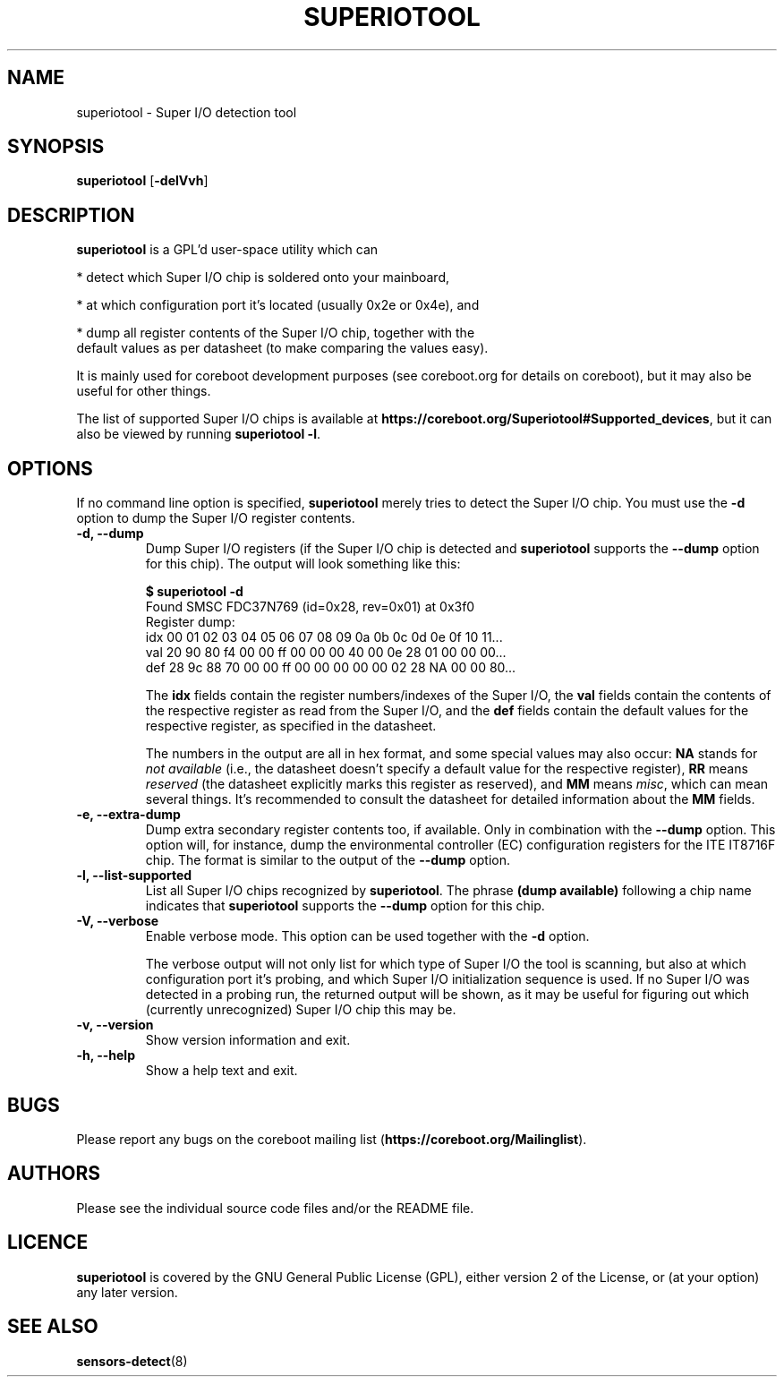 .TH SUPERIOTOOL 8 "January 18, 2008"
.SH NAME
superiotool \- Super I/O detection tool
.SH SYNOPSIS
.B superiotool \fR[\fB\-delVvh\fR]
.SH DESCRIPTION
.B superiotool
is a GPL'd user-space utility which can
.PP
 * detect which Super I/O chip is soldered onto your mainboard,
.PP
 * at which configuration port it's located (usually 0x2e or 0x4e), and
.PP
 * dump all register contents of the Super I/O chip, together with the
   default values as per datasheet (to make comparing the values easy).
.PP
It is mainly used for coreboot development purposes (see coreboot.org
for details on coreboot), but it may also be useful for other things.
.PP
The list of supported Super I/O chips is available at
.BR https://coreboot.org/Superiotool#Supported_devices ","
but it can also be viewed by running
.BR "superiotool -l" "."
.SH OPTIONS
If no command line option is specified,
.B superiotool
merely tries to detect the Super I/O chip.
You must use the
.B "\-d"
option to dump the Super I/O register contents.
.TP
.B "\-d, \-\-dump"
Dump Super I/O registers (if the Super I/O chip is detected and
.B superiotool
supports the
.B "\-\-dump"
option for this chip). The output will look something like this:
.sp
.B "$ superiotool -d"
.br
Found SMSC FDC37N769 (id=0x28, rev=0x01) at 0x3f0
.br
Register dump:
.br
idx 00 01 02 03 04 05 06 07 08 09 0a 0b 0c 0d 0e 0f 10 11...
.br
val 20 90 80 f4 00 00 ff 00 00 00 40 00 0e 28 01 00 00 00...
.br
def 28 9c 88 70 00 00 ff 00 00 00 00 00 02 28 NA 00 00 80...
.sp
The
.B idx
fields contain the register numbers/indexes of the Super I/O, the
.B val
fields contain the contents of the respective register as read from the
Super I/O, and the
.B def
fields contain the default values for the respective register, as specified
in the datasheet.
.sp
The numbers in the output are all in hex format, and some special values
may also occur:
.BR NA " stands for"
.I "not available"
(i.e., the datasheet doesn't specify a default value for the respective
register),
.BR RR " means"
.I reserved
(the datasheet explicitly marks this register as reserved), and
.BR MM " means"
.IR misc ,
which can mean several things. It's recommended to consult the datasheet for
detailed information about the
.BR MM " fields."
.TP
.B "\-e, \-\-extra-dump"
Dump extra secondary register contents too, if available. Only in combination
with the
.B --dump
option. This option will, for instance, dump the environmental controller (EC)
configuration registers for the ITE IT8716F chip. The format is similar to
the output of the
.B --dump
option.
.TP
.B "\-l, \-\-list-supported"
List all Super I/O chips recognized by
.BR superiotool ". The phrase"
.BR "(dump available)"
following a chip name indicates that
.B superiotool
supports the
.B --dump
option for this chip.
.TP
.B "\-V, \-\-verbose"
Enable verbose mode. This option can be used together with the
.BR "\-d" " option."
.sp
The verbose output will not only list for which type of Super I/O the tool
is scanning, but also at which configuration port it's probing, and which
Super I/O initialization sequence is used. If no Super I/O was detected
in a probing run, the returned output will be shown, as it may be useful
for figuring out which (currently unrecognized) Super I/O chip this may be.
.TP
.B "\-v, \-\-version"
Show version information and exit.
.TP
.B "\-h, \-\-help"
Show a help text and exit.
.SH BUGS
Please report any bugs on the coreboot mailing list
.RB "(" https://coreboot.org/Mailinglist ")."
.SH AUTHORS
Please see the individual source code files and/or the README file.
.SH LICENCE
.B superiotool
is covered by the GNU General Public License (GPL), either version 2 of
the License, or (at your option) any later version.
.SH SEE ALSO
.BR sensors-detect (8)
